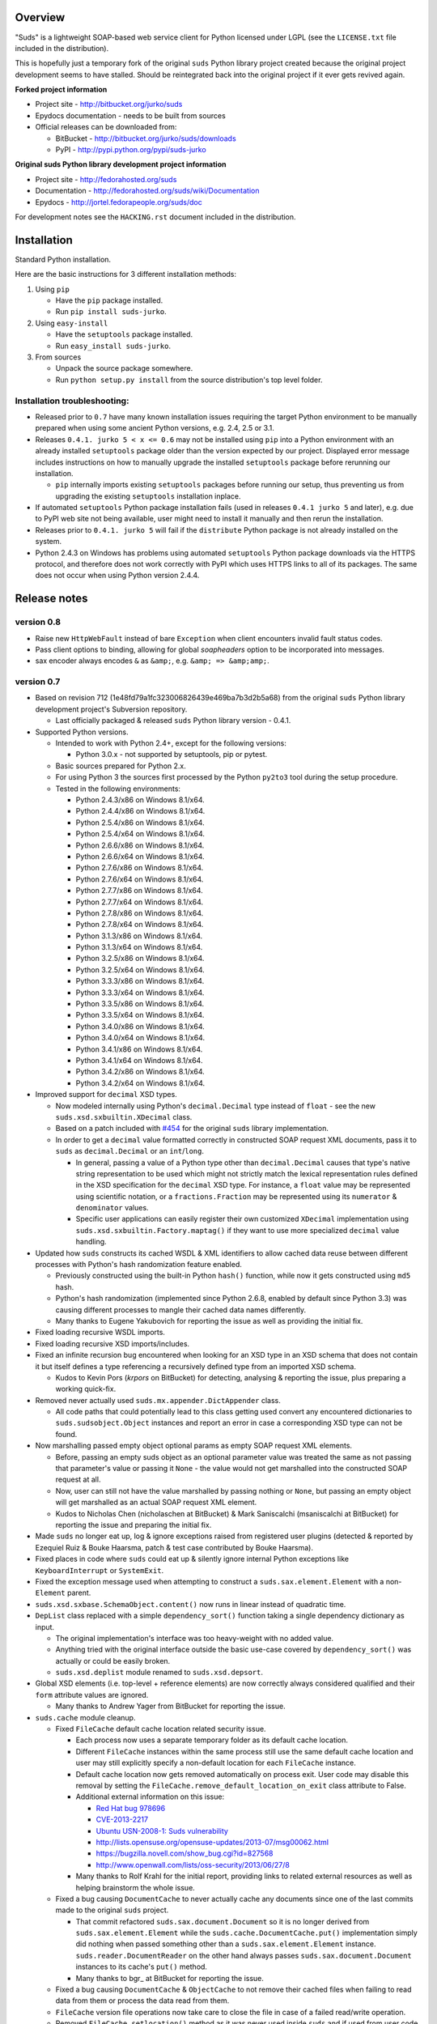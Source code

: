 Overview
=================================================

"Suds" is a lightweight SOAP-based web service client for Python licensed under
LGPL (see the ``LICENSE.txt`` file included in the distribution).

This is hopefully just a temporary fork of the original ``suds`` Python library
project created because the original project development seems to have stalled.
Should be reintegrated back into the original project if it ever gets revived
again.

**Forked project information**

* Project site - http://bitbucket.org/jurko/suds
* Epydocs documentation - needs to be built from sources
* Official releases can be downloaded from:

  * BitBucket - http://bitbucket.org/jurko/suds/downloads
  * PyPI - http://pypi.python.org/pypi/suds-jurko

**Original suds Python library development project information**

* Project site - http://fedorahosted.org/suds
* Documentation - http://fedorahosted.org/suds/wiki/Documentation
* Epydocs - http://jortel.fedorapeople.org/suds/doc

For development notes see the ``HACKING.rst`` document included in the
distribution.


Installation
=================================================

Standard Python installation.

Here are the basic instructions for 3 different installation methods:

#. Using ``pip``

   * Have the ``pip`` package installed.
   * Run ``pip install suds-jurko``.

#. Using ``easy-install``

   * Have the ``setuptools`` package installed.
   * Run ``easy_install suds-jurko``.

#. From sources

   * Unpack the source package somewhere.
   * Run ``python setup.py install`` from the source distribution's top level
     folder.

Installation troubleshooting:
-----------------------------

* Released prior to ``0.7`` have many known installation issues requiring the
  target Python environment to be manually prepared when using some ancient
  Python versions, e.g. 2.4, 2.5 or 3.1.
* Releases ``0.4.1. jurko 5 < x <= 0.6`` may not be installed using ``pip`` into
  a Python environment with an already installed ``setuptools`` package older
  than the version expected by our project. Displayed error message includes
  instructions on how to manually upgrade the installed ``setuptools`` package
  before rerunning our installation.

  * ``pip`` internally imports existing ``setuptools`` packages before running
    our setup, thus preventing us from upgrading the existing ``setuptools``
    installation inplace.

* If automated ``setuptools`` Python package installation fails (used in
  releases ``0.4.1 jurko 5`` and later), e.g. due to PyPI web site not being
  available, user might need to install it manually and then rerun the
  installation.
* Releases prior to ``0.4.1. jurko 5`` will fail if the ``distribute`` Python
  package is not already installed on the system.
* Python 2.4.3 on Windows has problems using automated ``setuptools`` Python
  package downloads via the HTTPS protocol, and therefore does not work
  correctly with PyPI which uses HTTPS links to all of its packages. The same
  does not occur when using Python version 2.4.4.


Release notes
=================================================

version 0.8
------------

* Raise new ``HttpWebFault`` instead of bare ``Exception`` when client encounters invalid fault status codes.

* Pass client options to binding, allowing for global `soapheaders` option to be incorporated into messages.

* sax encoder always encodes ``&`` as ``&amp;``, e.g. ``&amp; => &amp;amp;``.

version 0.7
------------

* Based on revision 712 (1e48fd79a1fc323006826439e469ba7b3d2b5a68) from the
  original ``suds`` Python library development project's Subversion repository.

  * Last officially packaged & released ``suds`` Python library version - 0.4.1.

* Supported Python versions.

  * Intended to work with Python 2.4+, except for the following versions:

    * Python 3.0.x - not supported by setuptools, pip or pytest.

  * Basic sources prepared for Python 2.x.
  * For using Python 3 the sources first processed by the Python ``py2to3`` tool
    during the setup procedure.
  * Tested in the following environments:

    * Python 2.4.3/x86 on Windows 8.1/x64.
    * Python 2.4.4/x86 on Windows 8.1/x64.
    * Python 2.5.4/x86 on Windows 8.1/x64.
    * Python 2.5.4/x64 on Windows 8.1/x64.
    * Python 2.6.6/x86 on Windows 8.1/x64.
    * Python 2.6.6/x64 on Windows 8.1/x64.
    * Python 2.7.6/x86 on Windows 8.1/x64.
    * Python 2.7.6/x64 on Windows 8.1/x64.
    * Python 2.7.7/x86 on Windows 8.1/x64.
    * Python 2.7.7/x64 on Windows 8.1/x64.
    * Python 2.7.8/x86 on Windows 8.1/x64.
    * Python 2.7.8/x64 on Windows 8.1/x64.
    * Python 3.1.3/x86 on Windows 8.1/x64.
    * Python 3.1.3/x64 on Windows 8.1/x64.
    * Python 3.2.5/x86 on Windows 8.1/x64.
    * Python 3.2.5/x64 on Windows 8.1/x64.
    * Python 3.3.3/x86 on Windows 8.1/x64.
    * Python 3.3.3/x64 on Windows 8.1/x64.
    * Python 3.3.5/x86 on Windows 8.1/x64.
    * Python 3.3.5/x64 on Windows 8.1/x64.
    * Python 3.4.0/x86 on Windows 8.1/x64.
    * Python 3.4.0/x64 on Windows 8.1/x64.
    * Python 3.4.1/x86 on Windows 8.1/x64.
    * Python 3.4.1/x64 on Windows 8.1/x64.
    * Python 3.4.2/x86 on Windows 8.1/x64.
    * Python 3.4.2/x64 on Windows 8.1/x64.

* Improved support for ``decimal`` XSD types.

  * Now modeled internally using Python's ``decimal.Decimal`` type instead of
    ``float`` - see the new ``suds.xsd.sxbuiltin.XDecimal`` class.
  * Based on a patch included with `#454
    <http://fedorahosted.org/suds/ticket/454>`_ for the original ``suds``
    library implementation.
  * In order to get a ``decimal`` value formatted correctly in constructed SOAP
    request XML documents, pass it to ``suds`` as ``decimal.Decimal`` or an
    ``int``/``long``.

    * In general, passing a value of a Python type other than
      ``decimal.Decimal`` causes that type's native string representation to be
      used which might not strictly match the lexical representation rules
      defined in the XSD specification for the ``decimal`` XSD type. For
      instance, a ``float`` value may be represented using scientific notation,
      or a ``fractions.Fraction`` may be represented using its ``numerator`` &
      ``denominator`` values.
    * Specific user applications can easily register their own customized
      ``XDecimal`` implementation using ``suds.xsd.sxbuiltin.Factory.maptag()``
      if they want to use more specialized ``decimal`` value handling.

* Updated how ``suds`` constructs its cached WSDL & XML identifiers to allow
  cached data reuse between different processes with Python's hash randomization
  feature enabled.

  * Previously constructed using the built-in Python ``hash()`` function, while
    now it gets constructed using ``md5`` hash.
  * Python's hash randomization (implemented since Python 2.6.8, enabled by
    default since Python 3.3) was causing different processes to mangle their
    cached data names differently.
  * Many thanks to Eugene Yakubovich for reporting the issue as well as
    providing the initial fix.

* Fixed loading recursive WSDL imports.
* Fixed loading recursive XSD imports/includes.
* Fixed an infinite recursion bug encountered when looking for an XSD type in an
  XSD schema that does not contain it but itself defines a type referencing a
  recursively defined type from an imported XSD schema.

  * Kudos to Kevin Pors (`krpors` on BitBucket) for detecting, analysing &
    reporting the issue, plus preparing a working quick-fix.

* Removed never actually used ``suds.mx.appender.DictAppender`` class.

  * All code paths that could potentially lead to this class getting used
    convert any encountered dictionaries to ``suds.sudsobject.Object`` instances
    and report an error in case a corresponding XSD type can not be found.

* Now marshalling passed empty object optional params as empty SOAP request XML
  elements.

  * Before, passing an empty suds object as an optional parameter value was
    treated the same as not passing that parameter's value or passing it
    ``None`` - the value would not get marshalled into the constructed SOAP
    request at all.
  * Now, user can still not have the value marshalled by passing nothing or
    ``None``, but passing an empty object will get marshalled as an actual SOAP
    request XML element.
  * Kudos to Nicholas Chen (nicholaschen at BitBucket) & Mark Saniscalchi
    (msaniscalchi at BitBucket) for reporting the issue and preparing the
    initial fix.

* Made ``suds`` no longer eat up, log & ignore exceptions raised from registered
  user plugins (detected & reported by Ezequiel Ruiz & Bouke Haarsma, patch &
  test case contributed by Bouke Haarsma).
* Fixed places in code where ``suds`` could eat up & silently ignore internal
  Python exceptions like ``KeyboardInterrupt`` or ``SystemExit``.
* Fixed the exception message used when attempting to construct a
  ``suds.sax.element.Element`` with a non-``Element`` parent.
* ``suds.xsd.sxbase.SchemaObject.content()`` now runs in linear instead of
  quadratic time.
* ``DepList`` class replaced with a simple ``dependency_sort()`` function taking
  a single dependency dictionary as input.

  * The original implementation's interface was too heavy-weight with no added
    value.
  * Anything tried with the original interface outside the basic use-case
    covered by ``dependency_sort()`` was actually or could be easily broken.
  * ``suds.xsd.deplist`` module renamed to ``suds.xsd.depsort``.

* Global XSD elements (i.e. top-level + reference elements) are now correctly
  always considered qualified and their ``form`` attribute values are ignored.

  * Many thanks to Andrew Yager from BitBucket for reporting the issue.

* ``suds.cache`` module cleanup.

  * Fixed ``FileCache`` default cache location related security issue.

    * Each process now uses a separate temporary folder as its default cache
      location.
    * Different ``FileCache`` instances within the same process still use the
      same default cache location and user may still explicitly specify a
      non-default location for each ``FileCache`` instance.
    * Default cache location now gets removed automatically on process exit.
      User code may disable this removal by setting the
      ``FileCache.remove_default_location_on_exit`` class attribute to False.
    * Additional external information on this issue:

      * `Red Hat bug 978696
        <https://bugzilla.redhat.com/show_bug.cgi?id=978696>`_
      * `CVE-2013-2217
        <http://cve.mitre.org/cgi-bin/cvename.cgi?name=CVE-2013-2217>`_
      * `Ubuntu USN-2008-1: Suds vulnerability
        <http://www.ubuntu.com/usn/USN-2008-1>`_
      * http://lists.opensuse.org/opensuse-updates/2013-07/msg00062.html
      * https://bugzilla.novell.com/show_bug.cgi?id=827568
      * http://www.openwall.com/lists/oss-security/2013/06/27/8

    * Many thanks to Rolf Krahl for the initial report, providing links to
      related external resources as well as helping brainstorm the whole issue.

  * Fixed a bug causing ``DocumentCache`` to never actually cache any documents
    since one of the last commits made to the original ``suds`` project.

    * That commit refactored ``suds.sax.document.Document`` so it is no longer
      derived from ``suds.sax.element.Element`` while the
      ``suds.cache.DocumentCache.put()`` implementation simply did nothing when
      passed something other than a ``suds.sax.element.Element`` instance.
      ``suds.reader.DocumentReader`` on the other hand always passes
      ``suds.sax.document.Document`` instances to its cache's ``put()`` method.
    * Many thanks to bgr\_ at BitBucket for reporting the issue.

  * Fixed a bug causing ``DocumentCache`` & ``ObjectCache`` to not remove their
    cached files when failing to read data from them or process the data read
    from them.
  * ``FileCache`` version file operations now take care to close the file in
    case of a failed read/write operation.
  * Removed ``FileCache.setlocation()`` method as it was never used inside
    ``suds`` and if used from user code would have caused the cache to use a
    specific folder but without making sure that the data already stored in it
    has been prepared for the correct ``suds`` version, as done when passing a
    location parameter to the ``FileCache`` constructor.
  * Private and protected ``FileCache`` interface methods renamed to use leading
    underscores.

    * ``FileCache.getf()`` --> ``FileCache._getf()``.
    * ``FileCache.__fn()`` --> ``FileCache.__filename()``.
    * ``FileCache.checkversion()`` --> ``FileCache.__check_version()``.
    * ``FileCache.mktmp()`` --> ``FileCache.__mktmp()``.
    * ``FileCache.open()`` --> ``FileCache.__open()``.
    * ``FileCache.setduration()`` --> ``FileCache.__set_duration()``.
    * ``FileCache.validate()`` --> ``FileCache.__remove_if_expired()``.

  * Updated ``FileCache`` duration implementation.

    * ``FileCache`` construction now takes standard ``datetime.timedelta``
      duration related keyword arguments instead of just ``weeks``, ``days``,
      ``hours``, ``minutes`` & ``seconds``. More to the point, it now also
      supports ``milliseconds`` & ``microseconds`` keyword arguments.
    * Corrected ``FileCache`` docstring stating that it accepted a ``months``
      keyword argument. Using that argument would actually have caused a failure
      when passing it to a ``datetime.timedelta`` initializer internally.
    * You may now specify multiple duration keyword arguments in ``FileCache``
      construction and they will all get summed up when constructing the
      internal ``datetime.timedelta`` duration representation. Before, you could
      specify such multiple arguments, but that would only make the
      ``FileCache`` silently use duration ``0``, i.e. its cache entries would
      never expire.

* Fixed ``suds.sax.document.Document`` str conversion broken around the end of
  2011 by some accidental interaction between our Python 3 compatibility fixes
  and one of the final official ``suds`` project commits making
  ``suds.sax.document.Document`` no longer be derived from
  ``suds.sax.element.Element``.

  * Many thanks to Ezequiel Ruiz (emruiz81 at BitBucket) for detecting &
    reporting the issue, as well as providing the initial patch.

* Cleaned up ``suds.transport`` ASCII/unicode URL/data handling.

  * ``suds.transport.Request`` now allows specifying its URL input as either a
    byte or a unicode string with any Python version. Internally that URL
    information is always converted to the used Python interpreter's native
    ``str`` data type (byte string for Python versions prior to 3.0, or unicode
    string for later ones).
  * Given URLs must not contain any non-ASCII characters, and any attempt to
    create a ``suds.transport.Request`` with such an invalid URL is reported as
    a ``UnicodeError`` (either ``UnicodeDecodeError`` or ``UnicodeEncodeError``
    depending on the exact Python version and the given URL data type used).
  * ``suds.transport.Reply`` & ``suds.transport.Request`` string representation
    cleaned up and no longer raises an error when their message data contains
    non-ASCII characters.

* ``suds.client`` module cleanup.

  * Removed unused ``suds.client.Client.messages`` attribute.
  * Renamed private ``SoapClient`` & ``SimClient`` classes:

    * ``SoapClient`` --> ``_SoapClient``.
    * ``SimClient`` --> ``_SimClient``.

  * Several private methods renamed:

    * ``_SoapClient.location()`` --> ``_SoapClient.__location()``.
    * ``_SoapClient.get_fault()`` --> ``_SoapClient.__get_fault()``.
    * ``_SoapClient.headers()`` --> ``_SoapClient.__headers()``.

  * ``RequestContext`` no longer has ``client`` & ``original_envelope``
    attributes.

    * ``client`` attribute seems unnecessary.
    * ``original_envelope`` was an incorrectly documented bug trap - it
      represented the XML request envelope as a ``SAX`` XML document from after
      being processed by registered ``marshalled`` plugins, but before being
      processed by registered ``sending`` plugins. Users should use the
      ``envelope`` attribute instead which can easily be converted into a
      ``SAX`` XML document if needed by parsing it using
      ``suds.sax.parser.Parser.parse()``. That envelope has been consistently
      processed by all relevant registered plugins and matches the data to be
      sent over the registered transport exactly.

  * Cleaned up ``_SoapClient`` debug log messages a bit.

* ``suds.reader`` module cleanup.

  * Several private methods renamed:

    * ``DocumentReader.cache()`` --> ``DocumentReader.__cache()``
    * ``DocumentReader.download()`` --> ``DocumentReader.__fetch()``
    * ``DefinitionsReader.cache()`` --> ``DefinitionsReader.__cache()``

* Updated the ``BuildError`` exception message.

  * Reformatted.
  * Converted to a unicode string.

* Marked ``suds.mx.core.Core.node()`` as abstract since this base class variant
  is never actually used (both ``Encoded`` & ``Literal`` derived classes use a
  different implmentation).
* ``suds.binding.Binding`` converted to a new-style class.
* ``suds.tostr()`` utility function may no longer silently eat internal Python
  exceptions like ``KeyboardInterrupt`` or ``SystemExit``.
* Removed the unused ``SoapHeadersNotPermitted`` exception class.
* Extra input arguments now reported when invoking web service operations taking
  no input parameters.
* Using injected requests/replies/error-information with a web service operation
  taking at least one input parameter no longer causes ``suds`` to report an
  invalid extra argument error.

* Internal project development improvements.

  * The project will from now on be distributed as a wheel as well as a source
    distribution.
  * Added a script for automatically setting up required development Python
    environments for this project, hopefully supporting the full range of
    supported Python versions out of the box.
  * Improved internal project ``HACKING.rst`` documentation.

* ``setup.py`` improvements.

  * Python 3.0.x releases explicitly marked as not supported.
  * Attempting to run ``setup.py`` in an unsupported Python environment now
    reports a clean error message.
  * Now uses ``setuptools`` 1.4.2 with Python 2.4 & 2.5, and ``setuptools``
    5.1 with all more recent Python releases.
  * Project may now be installed without even in environments when you can not
    install ``setuptools``.

    * In such cases ``setup.py`` will attempt to use any preinstalled
      ``setuptools`` version, and if none is available, it will disable some of
      its features and fall back to using a plain ``distutils`` based setup. See
      the ``setup.py`` script comments for a more detailed listing of all
      ``setup.py`` features affected by this.

  * Several installation issues fixes when installing into Python 3.x
    environments prior to Python 3.2.3.
  * When installing the project into a Python 3.x environment prior to Python
    3.2, ``setuptools`` is not installed automatically since one of its test
    modules contains UTF-8 BOM characters, which would cause such automated
    installation to fail.

    * If needed, ``setuptools`` can still be installed into such environments by
      manually running its ``ez_setup.py`` installation script. Such an
      installation will encounter the same errors but will ignore them,
      effectively just leaving the installed ``setuptools`` package with one
      defective test module, but fully operational at run-time.

  * When installing the project into a Window Python 2.5 environment, you no
    longer need to manually install a compatible ``colorama`` package versions
    in order to be able to run the project tests.
  * Package meta-data may now contain non-ASCII characters on platforms where
    that is allowed, namely with all Python versions except Python 3.x prior to
    3.2.2.
  * ``setup.py test`` command improvements.

    * Now works in Python 2.4.x environments.
    * Now reports cleanly if it can not be used for some reason, both when run
      and in the command's ``--help-commands`` listing.
    * Better commented the related implementation.

* Test suite improvements.

  * Test suite no longer installed together with the project, thus no longer
    causing confusion by existing in the target Python environment as a global
    ``tests`` package.

    * The tests may now be run from the source archive, and will always run on
      the ``suds`` version found installed in the used Python environment.

  * Refactored the quick & dirty batch script used to run all the project tests
    in multiple Python environments to remove much code duplication.
  * Automated project testing in several additional Python environment versions.
  * Added more detailed XSD modeling tests.
  * Added tests demonstrating how additional or replacement built-in XSD types
    can be registered with ``suds``.
  * All project tests now using Python 2 & 3 compatible source code and so no
    longer need to be built separately for Python 3.
  * Added new and updated existing ``suds.cache`` module related tests.
  * Documented that all ``pytest`` test parametrizations should be prepared so
    they get ordered the same on all test runs. See ``Project implementation
    note #1`` in ``HACKING.rst`` for more detailed information.

    * Many thanks to Bruno Oliveira (nicoddemus at BitBucket) for researching
      related ``pytest`` ``xdist`` usage problems, discovering & explaining the
      underlying issue as well as providing an initial project patch for it.

version 0.6 (2014-01-24)
-------------------------

* Based on revision 712 (1e48fd79a1fc323006826439e469ba7b3d2b5a68) from the
  original ``suds`` Python library development project's Subversion repository.

  * Last officially packaged & released ``suds`` Python library version - 0.4.1.

* Supported Python versions.

  * Intended to work with Python 2.4+.
  * Basic sources prepared for Python 2.x.
  * For using Python 3 the sources first processed by the Python ``py2to3`` tool
    during the setup procedure.
  * Tested in the following environments:

    * Python 2.4.3/x86, on Windows 7/SP1/x64.
    * Python 2.4.4/x86, on Windows 7/SP1/x64.
    * Python 2.7.6/x64, on Windows 7/SP1/x64.
    * Python 3.2.5/x64, on Windows 7/SP1/x64.
    * Python 3.3.3/x86, on Windows 7/SP1/x64.
    * Python 3.3.3/x64, on Windows 7/SP1/x64.

* Fixed sending HTTP request containing non-ASCII unicode data using Python 2.7.

  * Many thanks to mduggan1 and Alexey Sveshnikov for reporting the issue and
    suggesting patches.

* Fixed unicode data logging issue (contributed by Bouke Haarsma).
* ``suds.transport.Request`` object string representation cleaned up a bit -
  added a missing space before the URL to make it consistent with how all the
  other Request & Reply data is represented in such strings.
* Fixed issue with ``suds`` client failing to be create its default cache object
  (e.g. because a folder it needs is write protected) and thus preventing the
  client from being created without any chance for the user to specify an
  alternative cache.

  * The default client cache is now instantiated only if user does not
    explicitly specify some other alternate cache (or even None to disable the
    whole data caching system).
  * Many thanks to Arthur Clune for reporting the issue.

* Added explicit tests for URL parameters being passed as unicode or single-byte
  strings under Python 2 but only unicode strings under Python 3, and improved
  how such invalid parameter values are reported.

  * This behaviour matches urllib implementation differences between Python 3
    and earlier Python interpreter versions.
  * Many thanks to Mesut Tasci for reporting a related issue and preparing the
    initial patch for it.

* Extra arguments used when making a web service operation call are now reported
  similar to how this is done for regular Python functions.

  * The extra argument error reporting may be disabled using the new
    ``extraArgumentErrors`` ``suds`` option.
  * Basic idea and the initial implementation for this feature contributed by
    Bouke Haarsma.

* Corrected a typo in the ``BuildError`` exception message.
* Removed partial support for pre-2.4 Python versions since such old Python
  versions are no longer officially supported nor are they tested anywhere.
* Updated documented project links to use HTTP instead of HTTPS protocol.
* Setup improvements.

  * Fixed setup to work with soft links in the current working folder path
    (contributed by ryanpetrello).
  * Project now installed as a zipped egg folder.
  * No longer attempts to work around Python 2.4.3 issues with urllib HTTPS
    downloads since now PyPI updated all of its links to HTTPS and the patch
    would need to become much more complex to deal with this, while making the
    setup much more difficult to understand and maintain.

    * On the other hand, this is now an extremely old Python version, so the
      change is not expected to have much impact. Anyone still using this
      version will just have to work around the issue manually, e.g. by
      downloading the necessary packages and running their setup procedures
      directly.

  * ``long_description`` field content wrapped to 72 characters, since
    ``PKG-INFO`` package distribution metadata file stores this text with an 8
    space indentation.

* Improved internal project development documentation.

  * ``HACKING.txt`` updated, converted to .rst format & renamed to
    ``HACKING.rst``.
  * Started internal project design, research & development notes documentation.
    Stored in a new ``notes/`` subfolder, included in the project's source
    distribution, but not its builds or installations.

* Internal test suite improvements.

  * Added unit tests for transport related ``Request`` & ``Reply`` classes.
  * Improved ``HTTPTransport`` related unit tests.
  * Split up some web service operation invocation request construction tests
    into:

    * parameter definition tests
    * argument parsing tests
    * binding specific request construction tests

  * Many new tests added & existing ones extended.
  * Several redundant tests removed.
  * Added a basic development script for running the project's full test suite
    using multiple Python interpreter versions under Windows.
  * Better test support when running with disabled assertion optimizations
    enabled.
  * Cleaned up support for running test scripts directly as Python scripts.

    * May now be passed pytest command-line options.
    * Now return an exit code indicating the test result (0=success,
      !0=failure).

* Known defects.

  * Extra argument errors not reported for web service operations taking no
    input parameters.
  * Invalid extra argument error reported when using an injected request/reply/
    error-information with a web service operation taking at least one input
    parameter.
  * Security issue CVE-2013-2217 - using fixed default cache location.
  * Incorrect referencing XSD element's ``form`` attribute value handling -
    global XSD elements (i.e. top-level + reference elements) sometimes
    considered unqualified.
  * Loading recursive WSDL imports is broken.
  * Loading recursive XSD imports/includes is broken.
  * Infinite recursion bug encountered when looking for an XSD type in an XSD
    schema that does not contain it but itself defines a type referencing a
    recursively defined type from an imported XSD schema.

version 0.5 (2013-11-25)
------------------------

* Based on revision 712 (1e48fd79a1fc323006826439e469ba7b3d2b5a68) from the
  original ``suds`` Python library development project's Subversion repository.

  * Last officially packaged & released ``suds`` Python library version - 0.4.1.

* Supported Python versions.

  * Intended to work with Python 2.4+.
  * Basic sources prepared for Python 2.x.
  * For using Python 3 the sources first processed by the Python ``py2to3`` tool
    during the setup procedure.
  * Tested in the following environments:

    * Python 2.4.3/x86, on Windows 7/SP1/x64.
    * Python 2.4.4/x86, on Windows 7/SP1/x64.
    * Python 2.7.6/x64, on Windows 7/SP1/x64.
    * Python 3.2.5/x64, on Windows 7/SP1/x64.
    * Python 3.3.3/x86, on Windows 7/SP1/x64.
    * Python 3.3.3/x64, on Windows 7/SP1/x64.

* Updated the project's versioning scheme and detached it from the original
  ``suds`` project. The original project's stall seems to be long-term (likely
  permanent) and making our version information match the original one was
  getting to be too much of a hassle.

  * For example, with our original versioning scheme, latest pip versions
    recognize our package releases as 'development builds' and refuse to install
    them by default (supply the ``--pre`` command-line option to force the
    install anyway).

* Improved the ``suds`` date/time handling (contributed by MDuggan1, based on a
  patch attached to issue `#353 <http://fedorahosted.org/suds/ticket/353>`_ on
  the original ``suds`` project issue tracker).

  * Replaces the timezone handling related fix made in the previous release.
  * More detailed testing.
  * Corrected subsecond to microsecond conversion, including rounding.
  * ``DateTime`` class no longer derived from ``Date`` & ``Time`` classes.
  * Recognizes more date/time strings valid 'by intuition'.
  * Rejects more invalid date/time strings.

    * Time zone specifiers containing hours and minutes but without a colon are
      rejected to avoid confusion, e.g. whether ``+121`` should be interpreted
      as ``+12:01`` or ``+01:21``.
    * Time zone specifiers limited to under 24 hours. Without this Python's
      timezone UTC offset calculation would raise an exception on some
      operations, e.g. timezone aware ``datetime.datetime``/``time``
      comparisons.

* Removed several project files related to the original developer's development
  environment.
* Removed several internal Mercurial version control system related files from
  the project's source distribution package.
* Better documented the project's development & testing environment.

* Known defects.

  * Security issue CVE-2013-2217 - using fixed default cache location.
  * Incorrect referencing XSD element's ``form`` attribute value handling -
    global XSD elements (i.e. top-level + reference elements) sometimes
    considered unqualified.
  * Loading recursive WSDL imports is broken.
  * Loading recursive XSD imports/includes is broken.
  * Infinite recursion bug encountered when looking for an XSD type in an XSD
    schema that does not contain it but itself defines a type referencing a
    recursively defined type from an imported XSD schema.

version 0.4.1 jurko 5 (2013-11-11)
----------------------------------

* Based on revision 712 (1e48fd79a1fc323006826439e469ba7b3d2b5a68) from the
  original ``suds`` Python library development project's Subversion repository.

  * Last officially packaged & released ``suds`` Python library version - 0.4.1.

* Supported Python versions.

  * Intended to work with Python 2.4+.
  * Basic sources prepared for Python 2.x.
  * For using Python 3 the sources first processed by the Python ``py2to3`` tool
    during the setup procedure.
  * Tested in the following environments:

    * Python 2.4.3/x86, on Windows 7/SP1/x64.
    * Python 2.4.4/x86, on Windows 7/SP1/x64.
    * Python 2.7.3/x64, on Windows 7/SP1/x64.
    * Python 3.2.3/x64, on Windows 7/SP1/x64.
    * Python 3.3.2/x86, on Windows 7/SP1/x64.
    * Python 3.3.2/x64, on Windows 7/SP1/x64.

* Improved Python 3 support.

  * Cache files now used again.

    * Problems caused by cache files being stored in text mode, but attempting
      to write a bytes object in them. Too eager error handling was then causing
      all such cached file usage to fail silently.

  * ``WebFault`` containing non-ASCII data now gets constructed correctly.
  * Fixed issue with encoding of authentication in ``transport/http.py``
    (contributed by Phillip Alday).
  * Unicode/byte string handling fixes.

* Fixed encoding long user credentials for basic HTTP authentication in
  ``transport/http.py`` (contributed by Jan-Wijbrand Kolman).
* Fixed an ``IndexError`` occurring when calling a web service operation with
  only a single input parameter.
* Fixed a log formatting error, originated in the original ``suds`` (contributed
  by Guy Rozendorn).
* Fixed local timezone detection code (contributed by Tim Savage).
* Setup updated.

  * Fixed a problem with running the project setup on non-Windows platforms.

    * ``version.py`` file loading no longer sensitive to the line-ending type
      used in that file.
    * Stopped using the ``distribute`` setup package since it has been merged
      back into the original ``setuptools`` project. Now using ``setuptools``
      version 0.7.2 or later.
    * Automatically downloads & installs an appropriate ``setuptools`` package
      version if needed.

  * ``distutils`` ``obsoletes`` setup parameter usage removed when run using
    this Python versions earlier than 2.5 as that is the first version
    implementing support for this parameter.

* Removed different programming techniques & calls breaking compatibility with
  Python 2.4.

  * String ``format()`` method.
  * Ternary if operator.

* Project ``README`` file converted to .rst format (contributed by Phillip
  Alday).
* Corrected internal input/output binding usage. Output binding was being used
  in several places where the input one was expected.
* HTTP status code 200 XML replies containing a ``Fault`` element now
  consistently as a SOAP fault (plus a warning about the non-standard HTTP
  status code) both when reporting such faults using exceptions or by returning
  a (status, reason) tuple.

  * Before this was done only when reporting them using exceptions.

* Reply XML processing now checks the namespace used for ``Envelope`` & ``Body``
  elements.
* SOAP fault processing now checks the namespaces used for all relevant tags.
* Plugins now get a chance to process ``received()`` & ``parsed()`` calls for
  both success & error replies.
* SOAP fault reports with invalid Fault structure no longer cause ``suds`` code
  to break with an 'invalid attribute' exception.
* SOAP fault reports with no ``<detail>`` tag (optional) no longer cause
  ``suds`` code to break with an 'invalid attribute' exception when run with the
  ``suds`` ``faults`` option set to ``False``.
* Added correct handling for HTTP errors containing no input file information.
  Previously such cases caused ``suds`` to break with an 'invalid attribute'
  exception.
* ``SimClient`` injection keywords reorganized:

  * ``msg`` - request message.
  * ``reply`` - reply message ('msg' must not be set).
  * ``status`` - HTTP status code accompanying the 'reply' message.
  * ``description`` - description string accompanying the 'reply' message.

* Added ``unwrap`` option, allowing the user to disable ``suds`` library's
  automated simple document interface unwrapping (contributed by Juraj Ivančić).
* SOAP request parameter XML elements no longer constructed in incorrect
  namespaces in case they have been defined by XSD schema elements referencing
  XSD schema elements with a different target namespace.
* ``DocumentStore`` instance updated.

  * Separate ``DocumentStore`` instances now hold separate data with every
    instance holding all the hardcoded ``suds`` library XML document data.
  * ``DocumentStore`` now supports a dict-like ``update()`` method for adding
    new documents to it.
  * ``Client`` instances may now be given a specific ``DocumentStore`` instance
    using the 'documentStore' option. Not specifying the option uses a shared
    singleton instance. Specifying the option as ``None`` avoids using any
    document store whatsoever.
  * ``suds`` tests no longer have to modify the global shared ``DocumentStore``
    data in order to avoid loading its known data from external files and so may
    no longer affect each other by leaving behind data in that global shared
    ``DocumentStore``.
  * Documents may now be fetched from a ``DocumentStore`` using a transport
    protocol other than ``suds``. When using the ``suds`` protocol an exception
    is raised if the document could not be found in the store while in all other
    cases ``None`` is returned instead.
  * Documents in a ``DocumentStore`` are now accessed as bytes instead file-like
    stream objects.
  * Made more ``DocumentStore`` functions private.

* Corrected error message displayed in case of a transport error.
* Many unit tests updated and added.
* Unit tests may now be run using the setuptools ``setup.py test`` command.

  * Note that this method does not allow passing additional pytest testing
    framework command-line arguments. To specify any such parameters invoke the
    pytest framework directly, e.g. using ``python -m pytest`` in the project's
    root folder.

* Internal code cleanup.

  * Removed undocumented, unused and untested ``binding.replyfilter``
    functionality.
  * Binding classes no longer have anything to do with method independent Fault
    element processing.
  * Removed SoapClient ``last_sent()`` and ``last_received()`` functions.
  * Fixed file closing in ``reader.py`` & ``cache.py`` modules - used files now
    closed explicitly in case of failed file operations instead of relying on
    the Python GC to close them 'some time later on'.
  * Fixed silently ignoring internal exceptions like ``KeyboardInterrupt`` in
    the ``cache.py`` module.
  * Removed unused ``Cache`` module ``getf()`` & ``putf()`` functions.
    ``getf()`` left only in ``FileCache`` and its derived classes.

* Known defects.

  * Security issue CVE-2013-2217 - using fixed default cache location.
  * Incorrect referencing XSD element's ``form`` attribute value handling -
    global XSD elements (i.e. top-level + reference elements) sometimes
    considered unqualified.
  * Loading recursive WSDL imports is broken.
  * Loading recursive XSD imports/includes is broken.
  * Infinite recursion bug encountered when looking for an XSD type in an XSD
    schema that does not contain it but itself defines a type referencing a
    recursively defined type from an imported XSD schema.

version 0.4.1 jurko 4 (2012-04-17)
----------------------------------

* Based on revision 712 (1e48fd79a1fc323006826439e469ba7b3d2b5a68) from the
  original ``suds`` Python library development project's Subversion repository.

  * Last officially packaged & released ``suds`` Python library version - 0.4.1.

* Supported Python versions.

  * Intended to work with Python 2.4+.
  * Basic sources prepared for Python 2.x.
  * For using Python 3 the sources first processed by the Python ``py2to3`` tool
    during the setup procedure.
  * Installation procedure requires the ``distribute`` Python package to be
    installed on the system.
  * Tested in the following environments:

    * Python 2.7.1/x64 on Windows XP/SP3/x64.
    * Python 3.2.2/x64 on Windows XP/SP3/x64.

* Cleaned up how the distribution package maintainer name string is specified so
  it does not contain characters causing the setup procedure to fail when run
  using Python 3+ on systems using CP1250 or UTF-8 as their default code-page.
* Internal cleanup - renamed bounded to single_occurrence and unbounded to
  multi_occurrence.
* Original term unbounded meant that its object has more than one occurrence
  while its name inferred that 'it has no upper limit on its number of
  occurrences'.

* Known defects.

  * SOAP request parameter XML elements constructed in incorrect namespaces in
    case they have been defined by XSD schema elements referencing XSD schema
    elements with a different target namespace.
  * Security issue CVE-2013-2217 - using fixed default cache location.
  * Incorrect referencing XSD element's ``form`` attribute value handling -
    global XSD elements (i.e. top-level + reference elements) sometimes
    considered unqualified.
  * Loading recursive WSDL imports is broken.
  * Loading recursive XSD imports/includes is broken.
  * Infinite recursion bug encountered when looking for an XSD type in an XSD
    schema that does not contain it but itself defines a type referencing a
    recursively defined type from an imported XSD schema.

version 0.4.1 jurko 3 (2011-12-26)
----------------------------------

* Based on revision 711 (1be817c8a7672b001eb9e5cce8842ebd0bf424ee) from the
  original ``suds`` Python library development project's Subversion repository.

  * Last officially packaged & released ``suds`` Python library version - 0.4.1.

* Supported Python versions.

  * Intended to work with Python 2.4+.
  * Basic sources prepared for Python 2.x.
  * For using Python 3 the sources first processed by the Python ``py2to3`` tool
    during the setup procedure.
  * Installation procedure requires the ``distribute`` Python package to be
    installed on the system.
  * Tested in the following environments:

    * Python 2.7.1/x86 on Windows XP/SP3/x86.
    * Python 3.2.2/x86 on Windows XP/SP3/x86.

* Operation parameter specification string no longer includes a trailing comma.
* ``suds.xsd.xsbasic.Enumeration`` objects now list their value in their string
  representation.
* ``suds.sudsobject.Metadata`` ``__unicode__()``/``__str__()``/``__repr__()``
  functions no longer raise an ``AttributeError`` when the object is not empty.
* Fixed a bug with ``suds.xsd.sxbasic.TypedContent.resolve()`` returning an
  incorrect type when called twice on the same node referencing a builtin type
  with the parameter ``nobuiltin=True``.
* Added more test cases.

* Known defects.

  * SOAP request parameter XML elements constructed in incorrect namespaces in
    case they have been defined by XSD schema elements referencing XSD schema
    elements with a different target namespace.
  * Security issue CVE-2013-2217 - using fixed default cache location.
  * Incorrect referencing XSD element's ``form`` attribute value handling -
    global XSD elements (i.e. top-level + reference elements) sometimes
    considered unqualified.
  * Loading recursive WSDL imports is broken.
  * Loading recursive XSD imports/includes is broken.
  * Infinite recursion bug encountered when looking for an XSD type in an XSD
    schema that does not contain it but itself defines a type referencing a
    recursively defined type from an imported XSD schema.

version 0.4.1 jurko 2 (2011-12-24)
----------------------------------

* Based on revision 711 (1be817c8a7672b001eb9e5cce8842ebd0bf424ee) from the
  original ``suds`` Python library development project's Subversion repository.

  * Last officially packaged & released ``suds`` Python library version - 0.4.1.

* Supported Python versions.

  * Intended to work with Python 2.4+.
  * Basic sources prepared for Python 2.x.
  * For using Python 3 the sources first processed by the Python ``py2to3`` tool
    during the setup procedure.
  * Installation procedure requires the ``distribute`` Python package to be
    installed on the system.
  * Tested in the following environments:

    * Python 2.7.1/x86 on Windows XP/SP3/x86.
    * Python 3.2.2/x86 on Windows XP/SP3/x86.

* Fixed a bug causing converting a ``suds.client.Client`` object to a string to
  fail & raise an ``IndexError`` exception.

  * Changed the way ``suds.client.Client to-string`` conversion outputs build
    info. This fixes a bug in the original ``0.4.1 jurko 1`` forked project
    release causing printing out a ``suds.client.Client`` object to raise an
    exception due to the code in question making some undocumented assumptions
    on how the build information string should be formatted.

* Known defects.

  * SOAP request parameter XML elements constructed in incorrect namespaces in
    case they have been defined by XSD schema elements referencing XSD schema
    elements with a different target namespace.
  * Security issue CVE-2013-2217 - using fixed default cache location.
  * Incorrect referencing XSD element's ``form`` attribute value handling -
    global XSD elements (i.e. top-level + reference elements) sometimes
    considered unqualified.
  * Loading recursive WSDL imports is broken.
  * Loading recursive XSD imports/includes is broken.
  * Infinite recursion bug encountered when looking for an XSD type in an XSD
    schema that does not contain it but itself defines a type referencing a
    recursively defined type from an imported XSD schema.

version 0.4.1 jurko 1 (2011-12-24)
----------------------------------

* Based on revision 711 (1be817c8a7672b001eb9e5cce8842ebd0bf424ee) from the
  original ``suds`` Python library development project's Subversion repository.

  * Last officially packaged & released ``suds`` Python library version - 0.4.1.

* Supported Python versions.

  * Intended to work with Python 2.4+.
  * Basic sources prepared for Python 2.x.
  * For using Python 3 the sources first processed by the Python ``py2to3`` tool
    during the setup procedure.
  * Installation procedure requires the ``distribute`` Python package to be
    installed on the system.
  * Tested in the following environments:

    * Python 2.7.1/x86 on Windows XP/SP3/x86.
    * Python 3.2.2/x86 on Windows XP/SP3/x86.

* Added Python 3 support:

  * Based on patches integrated from a Mercurial patch queue maintained by
    `Bernhard Leiner <https://bitbucket.org/bernh/suds-python-3-patches>`_.

    * Last collected patch series commit:
      ``96ffba978d5c74df28846b4273252cf1f94f7c78``.

  * Original sources compatible with Python 2. Automated conversion to Python 3
    sources during setup.

    * Automated conversion implemented by depending on the ``distribute`` setup
      package.

* Made ``suds`` work with operations taking choice parameters.

  * Based on a patch by michaelgruenewald & bennetb01 attached to ticket `#342
    <http://fedorahosted.org/suds/ticket/342>`_ on the original ``suds`` project
    issue tracker. Comments listed related to that ticket seem to indicate that
    there may be additional problems with this patch but so far we have not
    encountered any.

* Fixed the ``DateTimeTest.testOverflow`` test to work correctly in all
  timezones.

  * This test would fail if run directly when run on a computer with a positive
    timezone time adjustment while it would not fail when run together with all
    the other tests in this module since some other test would leave behind a
    nonpositive timezone adjustment setting. Now the test explicitly sets its
    own timezone time adjustment to a negative value.
  * Fixes a bug referenced in the original ``suds`` project issue tracker as
    ticket `#422 <http://fedorahosted.org/suds/ticket/422>`_.

* Corrected accessing ``suds.xsd.sxbase.SchemaObject`` subitems by index.

  * Fixes a bug referenced in the original ``suds`` project issue tracker as
    ticket `#420 <http://fedorahosted.org/suds/ticket/420>`_.

* Internal code & project data cleanup.

  * Extracted version information into a separate module.
  * Added missing release notes for the original ``suds`` Python library
    project.
  * Ported unit tests to the ``pytest`` testing framework.
  * Cleaned up project tests.

    * Separated standalone tests from those requiring an external web service.
    * Added additional unit tests.
    * Added development related documentation - ``HACKING.txt``.
    * Setup procedure cleaned up a bit.

* Known defects.

  * Converting a ``suds.client.Client`` object to a string fails & raises an
    ``IndexError`` exception.
  * SOAP request parameter XML elements constructed in incorrect namespaces in
    case they have been defined by XSD schema elements referencing XSD schema
    elements with a different target namespace.
  * Security issue CVE-2013-2217 - using fixed default cache location.
  * Incorrect referencing XSD element's ``form`` attribute value handling -
    global XSD elements (i.e. top-level + reference elements) sometimes
    considered unqualified.
  * Loading recursive WSDL imports is broken.
  * Loading recursive XSD imports/includes is broken.
  * Infinite recursion bug encountered when looking for an XSD type in an XSD
    schema that does not contain it but itself defines a type referencing a
    recursively defined type from an imported XSD schema.


Original suds library release notes
=================================================

**version 0.4.1 (2010-10-15)**

* <undocumented>
* Known defects.

  * SOAP request parameter XML elements constructed in incorrect namespaces in
    case they have been defined by XSD schema elements referencing XSD schema
    elements with a different target namespace.
  * Security issue CVE-2013-2217 - using fixed default cache location.
  * Incorrect referencing XSD element's ``form`` attribute value handling -
    global XSD elements (i.e. top-level + reference elements) sometimes
    considered unqualified.
  * Loading recursive WSDL imports is broken.
  * Loading recursive XSD imports/includes is broken.
  * Infinite recursion bug encountered when looking for an XSD type in an XSD
    schema that does not contain it but itself defines a type referencing a
    recursively defined type from an imported XSD schema.

**version 0.4 (2010-09-08)**

* Fix spelling errors in spec description.
* Fix source0 URL warning.
* Updated caching to not cache intermediate WSDLs.
* Added ``DocumentCache`` which caches verified XML documents as text. User can
  choose.
* Added ``cachingpolicy`` option to allow user to specify whether to cache XML
  documents or WSDL objects.
* Provided for repeating values in reply for message parts consistent with the
  way this is handled in nested objects.
* Added ``charset=utf-8`` to stock content-type HTTP header.
* Added ``<?xml version="1.0" encoding="UTF-8"?>`` to outgoing SOAP messages.
* Detection of faults in successful (http=200) replies and raise ``WebFault``.
  Search for ``<soapenv:Fault/>``.
* Add plugins facility.
* Fixed Tickets: #251, #313, #314, #334.

**version 0.3.9 (2009-12-17)**

* Bumped python requires to 2.4.
* Replaced stream-based caching in the transport package with document-based
  caching.
* Caches pickled ``Document`` objects instead of XML text. 2x Faster!
* No more SAX parsing exceptions on damaged or incomplete cached files.
* Cached WSDL objects. Entire ``Definitions`` object including contained
  ``Schema`` object cached via pickle.
* Copy of SOAP encoding schema packaged with ``suds``.
* Refactor ``Transports`` to use ``ProxyHandler`` instead of
  ``urllib2.Request.set_proxy()``.
* Added WSSE enhancements ``<Timestamp/>`` and ``<Expires/>`` support. See:
  Timestamp token.
* Fixed Tickets: #256, #291, #294, #295, #296.

**version 0.3.8 (2009-12-09)**

* Included Windows NTLM Transport.
* Add missing ``self.messages`` in ``Client.clone()``.
* Changed default behavior for WSDL ``PartElement`` to be optional.
* Add support for services/ports defined without ``<address/>`` element in WSDL.
* Fix ``sax.attribute.Element.attrib()`` to find by name only when ns is not
  specified; renamed to ``Element.getAttribute()``.
* Update ``HttpTransport`` to pass timeout parameter to urllib2 open() methods
  when supported by urllib2.
* Add ``null`` class to pass explicit NULL values for parameters and optional
  elements.
* SOAP encoded array ``soap-enc:Array`` enhancement for rpc/encoded. Arrays
  passed as python arrays - works like document/literal now. No more using the
  factory to create the Array. Automatically includes ``arrayType`` attribute.
  E.g. ``soap-enc:arrayType="Array[2]"``.
* Reintroduced ability to pass complex (objects) using python dict instead of
  ``suds`` object via factory.
* Fixed tickets: #84, #261, #262, #263, #265, #266, #278, #280, #282.

**version 0.3.7 (2009-10-16)**

* Better SOAP header support
* Added new transport ``HttpAuthenticated`` for active (not passive) basic
  authentication.
* New options (``prefixes``, ``timeout``, ``retxml``).
* WSDL processing enhancements.
* Expanded builtin XSD type support.
* Fixed ``<xs:include/>``.
* Better XML ``date``/``datetime`` conversion.
* ``Client.clone()`` method added for lightweight copy of client object.
* XSD processing fixes/enhancements.
* Better ``<simpleType/>`` by ``<xs:restriction/>`` support.
* Performance enhancements.
* Fixed tickets: #65, #232, #233, #235, #241, #242, #244, #247, #254, #254,
  #256, #257, #258.

**version 0.3.6 (2009-04-31)**

* Change hard coded ``/tmp/suds`` to ``tempfile.gettempdir()`` and create
  ``suds/`` on demand.
* Fix return type for ``Any.get_attribute()``.
* Update HTTP caching to ignore ``file://`` URLs.
* Better logging of messages when only the reply is injected.
* Fix ``XInteger`` and ``XFloat`` types to translate returned arrays properly.
* Fix ``xs:import`` schema with same namespace.
* Update parser to not load external references and add ``Import.bind()`` for
  ``XMLSchema.xsd`` location.
* Add schema doctor - used to patch XSDs at runtime (see ``Option.doctor``).
* Fix deprecation warnings in python 2.6.
* Add behavior for ``@default`` defined on ``<element/>``.
* Change ``@xsi:type`` value to always be qualified for doc/literal (reverts
  0.3.5 change).
* Add ``Option.xstq`` option to control when ``@xsi:type`` is qualified.
* Fixed Tickets: #64, #129, #205, #206, #217, #221, #222, #224, #225, #228,
  #229, #230.

**version 0.3.5 (2009-04-16)**

* Adds HTTP caching. Default is (1) day. Does not apply to method invocation.
  See: documentation for details.
* Removed checking fedora version check in spec since no longer building < fc9.
* Updated makefile to roll tarball with tar.sh.
* Moved bare/wrapped determination to WSDL for document/literal.
* Refactored ``Transport`` into a package (provides better logging of HTTP
  headers).
* Fixed Tickets: #207, #209, #210, #212, #214, #215.

**version 0.3.4 (2009-02-24)**

* Static (automatic)
  ``Import.bind('http://schemas.xmlsoap.org/soap/encoding/')``, users no longer
  need to do this.
* Basic ws-security with {{{UsernameToken}}} and clear-text password only.
* Add support for ``sparse`` SOAP headers via passing dictionary.
* Add support for arbitrary user defined SOAP headers.
* Fixes service operations with multiple SOAP header entries.
* Schema loading and dereferencing algorithm enhancements.
* Nested SOAP multirefs fixed.
* Better (true) support for ``elementFormDefault="unqualified"`` provides more
  accurate namespacing.
* WSDL part types no longer default to WSDL ``targetNamespace``.
* Fixed Tickets: #4, #6, #21, #32, #62, #66, #71, #72, #114, #155, #201.

**version 0.3.3 (2008-11-31)**

* No longer installs (tests) package.
* Implements API-3 proposal (https://fedorahosted.org/suds/wiki/Api3Proposal).

  * Pluggable transport.
  * Keyword method arguments.
  * Basic HTTP authentication in default transport.

* Add namespace prefix normalization in SOAP message.
* Better SOAP message pruning of empty nodes.
* Fixed Tickets: #51 - #60.

**version 0.3.2 (2008-11-07)**

* SOAP {{{MultiRef}}} support ``(1st pass added r300)``.
* Add support for new schema tags:

  * ``<xs:include/>``
  * ``<xs:simpleContent/>``
  * ``<xs:group/>``
  * ``<xs:attributeGroup/>``

* Added support for new xs <--> python type conversions:

  * ``xs:int``
  * ``xs:long``
  * ``xs:float``
  * ``xs:double``

* Revise marshaller and binding to further sharpen the namespacing of nodes
  produced.
* Infinite recursion fixed in ``xsd`` package ``dereference()`` during schema
  loading.
* Add support for ``<wsdl:import/>`` of schema files into the WSDL root
  ``<definitions/>``.
* Fix double encoding of (&).
* Add Client API:

  * ``setheaders()`` - same as keyword but works for all invocations.
  * ``addprefix()`` - mapping of namespace prefixes.
  * ``setlocation()`` - override the location in the WSDL; same as keyword
    except for all calls.
  * ``setproxy()`` - same as proxy keyword but for all invocations.

* Add proper namespace prefix for SOAP headers.
* Fixed Tickets: #5, #12, #34, #37, #40, #44, #45, #46, #48, #49, #50, #51.

**version 0.3.1 (2008-10-01)**

* Quick follow up to the 0.3 release that made working multi-port service
  definitions harder then necessary. After consideration (and a good night
  sleep), it seemed obvious that a few changes would make this much easier:

  1) filter out the non-SOAP bindings - they were causing the real trouble;
  2) since most servers are happy with any of the SOAP bindings (SOAP 1.1 and
     1.2), ambiguous references to methods when invoking then without the port
     qualification will work just fine in almost every case. So, why not just
     allow ``suds`` to select the port. Let us not make the user do it when it
     is not necessary. In most cases, users on 0.2.9 and earlier will not have
     to update their code when moving to 0.3.1 as they might have in 0.3.

**version 0.3 (2008-09-30)**

* Extends the support for multi-port services introduced in 0.2.9. This
  addition, provides for multiple services to define the *same* method and
  ``suds`` will handle it properly. See section 'SERVICES WITH MULTIPLE PORTS:'.
* Add support for multi-document document/literal SOAP binding style. See
  section 'MULTI-DOCUMENT Document/Literal:'.
* Add support for ``xs:group``, ``xs:attributeGroup`` tags.
* Add ``Client.last_sent()`` and ``Client.last_received()``.

**version 0.2.9 (2008-09-09)**

* Support for multiple ports within a service.
* Attribute references ``<xs:attribute ref=""/>``.
* Make XML special character encoder in sax package - pluggable.

**version 0.2.8 (2008-08-28)**

* Update document/literal binding to always send the document root referenced by
  the ``<part/>``. After yet another review of the space and user input, seems
  like the referenced element is ALWAYS the document root.
* Add support for 'binding' ``schemaLocation``s to namespace-uri. This is for
  imports that do not specify a ``schemaLocation`` and still expect the schema
  to be downloaded. E.g. Axis references
  'http://schemas.xmlsoap.org/soap/encoding/' without a schemaLocation. So, by
  doing this::

    >
    > from suds.xsd.sxbasic import Import
    > Import.bind('http://schemas.xmlsoap.org/soap/encoding/')
    >

  The schema is bound to a ``schemaLocation`` and it is downloaded.
* Basic unmarshaller does not need a `schema`. Should have been removed during
  refactoring but was missed.
* Update client to pass kwargs to ``send()`` and add ``location`` kwarg for
  overriding the service location in the WSDL.
* Update marshaller to NOT emit XML for object attributes that represent
  elements and/or attributes that are *both* optional and ``value=None``.

  * Update factory (builder) to include all attributes.
  * Add ``optional()`` method to ``SchemaObject``.

* Update WSDL to override namespace in operation if specified.
* Fix schema loading issue - build all schemas before processing imports.
* Update packaging in preparation of submission to fedora.

**version 0.2.7 (2008-08-11)**

* Add detection/support for document/literal - wrapped and unwrapped.
* Update document/literal {wrapped} to set document root (under <body/>) to be
  the wrapper element (w/ proper namespace).
* Add support for ``<sequence/>``, ``<all/>`` and ``<choice/>`` having
  ``maxOccurs`` and have the. This causes the unmarshaller to set values for
  elements contained in an unbounded collection as a list.
* Update client.factory (builder) to omit children of ``<choice/>`` since the
  'user' really needs to decide which children to include.
* Update flattening algorithm to prevent re-flattening of types from imported
  schemas.
* Adjustments to flattening/merging algorithms.

**version 0.2.6 (2008-08-05)**

* Fix ENUMs broken during ``xsd`` package overhaul.
* Fix type as defined in ticket #24.
* Fix duplicate param names in method signatures as reported in ticket #30.
* ``suds`` licensed as LGPL.
* Remove logging setup in ``suds.__init__()`` as suggested by patch in ticket
  #31. Users will now need to configure the logger.
* Add support for ``Client.Factory.create()`` alt: syntax for fully qualifying
  the type to be built as: ``{namespace}name``. E.g.::

    > client.factory.create('{http://blabla.com/ns}Person')

**version 0.2.5 (2008-08-01)**

* Overhauled the ``xsd`` package. This new (merging) approach is simpler and
  should be more reliable and maintainable. Also, should provide better
  performance since the merged schema performs lookups via dictionary lookup.
  This overhaul should fix current ``TypeNotFound`` and ``<xs:extension/>``
  problems, I hope :-).
* Fixed dateTime printing bug.
* Added infinite recursion prevention in ``builder.Builder`` for XSD types that
  contain themselves.

**version 0.2.4 (2008-07-28)**

* Added support for WSDL imports: ``<wsdl:import/>``.
* Added support for XSD<->python type conversions (thanks: Nathan Van Gheem)
  for:

  * ``xs:date``
  * ``xs:time``
  * ``xs:dateTime``

* Fixed:

  * Bug: Schema ``<import/>`` with ``schemaLocation`` specified.
  * Bug: Namespaces specified in service description not valid until client/
    proxy is printed.

**version 0.2.3 (2008-07-23)**

* Optimizations.

**version 0.2.2 (2008-07-08)**

* Update exceptions to be more /standard/ python by using
  ``Exception.__init__()`` to set ``Exception.message`` as suggested by ticket
  #14; update bindings to raise ``WebFault`` passing (p).
* Add capability in bindings to handle multiple root nodes in the returned
  values; returned as a composite object unlike when lists are returned.
* Fix ``soapAction`` to be enclosed by quotes.
* Add support for ``<xs:all/>``.
* Fix ``unbounded()`` method in ``SchemaObject``.
* Refactored schema into new ``xsd`` package. Files just getting too big. Added
  ``execute()`` to ``Query`` and retrofitted ``suds`` to ``execute()`` query
  instead of using ``Schema.find()`` directly. Also, moved hokey ``start()``
  methods from schema, as well as, query incrementation.
* Add ``inject`` keyword used to ``inject`` outbound SOAP messages and/or
  inbound reply messages.
* Refactored SoapClient and

  1) rename ``send()`` to ``invoke(``)
  2) split message sending from ``invoke()`` and place in ``send()``

* Add ``TestClient`` which allows for invocation kwargs to have ``inject={'msg=,
  and reply='}`` for message and reply injection.
* Add ``Namespace`` class to ``sax`` for better management of namespace
  behavior; retrofix ``suds`` to import and use ``Namespace``.
* Change the default namespace used to resolve referenced types (having
  attributes ``@base=""``, ``@type=""``) so that when no prefix is specified:
  uses XML (node) namespace instead of the ``targetNamespace``.
* Apply fix as defined by davidglick@onenw.org in ticket #13.
* Update service definition to print to display service methods as
  ``my_method(xs:int arg0, Person arg1)`` instead of ``my_method(arg0{xs:int},
  arg1{Person})`` which is more like traditional method signatures.
* Add XSD/python type conversion to unmarshaller (``XBoolean`` only); refactor
  unmarshaller to use ``Content`` class which makes APIs cleaner, adds symmetry
  between marshaller(s) and unmarshaller(s), provides good mechanism for
  schema-property based type conversions.
* Refactored marshaller with Appenders; add ``nobuiltin`` flag to ``resolve()``
  to support fix for ``returned_type()`` and ``returned_collection()`` in
  bindings.
* Add support for (202, 204) HTTP codes.
* Add ``XBoolean`` and mappings; add ``findattr()`` to ``TreeResolver`` in
  preparation for type conversions.
* Updated schema and schema property loading (deep recursion stopped); Changed
  ``Imported`` schemas so then no longer copy imported schemas, rather the
  import proxies find requests; Add ``ServiceDefinition`` class which provides
  better service inspection; also provides namespace mapping and show types;
  schema property API simplified; support for ``xs:any`` and ``xs:anyType``
  added; Some schema lookup problems fixed; Binding classes refactored slightly;
  A lot of debug logging added (might have to comment some out for performance -
  some of the args are expensive).
* Add ``sudsobject.Property``; a property is a special ``Object`` that contains
  a ``value`` attribute and is returned by the ``Builder`` (factory) for
  schema-types without children such as: ``<element/>`` and ``<simpleType/>``;
  ``Builder``, ``Marshaller`` and ``Resolver`` updated to handle ``Properties``;
  ``Resolver`` and ``Schema`` also updated to handle attribute lookups (this was
  missing).
* Add groundwork for user defined SOAP headers.
* Fix ``elementFormDefault`` per ticket #7
* Remove unused kwargs from bindings; cache bindings in WSDL; retrofit legacy
  ``ServiceProxy`` to delegate to {new} ``Client`` API; remove keyword
  ``nil_supported`` in favor of natural handling by ``nillable`` attribute on
  ``<element/>`` within schemas.
* Add support for ``<element/>`` attribute flags (``nillable`` and ``form``).
* Add the ``Proxy`` (2nd generation API) class.
* Add accessor/conversion functions so that users do not need to access
  ``__x__`` attributes. Also add ``todict()`` and ``get_items()`` for easy
  conversion to dictionary and iteration.
* Search top-level elements for ``@ref`` before looking deeper.
* Add ``derived()`` to ``SchemaObject``. This is needed to ensure that all
  derived types (WSDL classes) are qualified by ``xsi:type`` without specifying
  the ``xsi:type`` for all custom types as did in earlier ``suds`` releases.
  Update the literal marshaller to only add the ``xsi:type`` when the type needs
  to be specified.
* Change ns promotion in ``sax`` to prevent ns promoted to parent when parent
  has the prefix.
* Changed binding ``returned_type()`` to return the (unresolved) ``Element``.
* In order to support the new features and fix reported bugs, I'm in the process
  of refactoring and hopefully evolving the components in ``suds`` that provide
  the input/output translations:

  * ``Builder`` (translates: XSD objects => python objects)
  * ``Marshaller`` (translates: python objects => XML/SOAP)
  * ``Unmarshaller`` (translates: XML/SOAP => python objects)

  This evolution will provide better symmetry between these components as
  follows:

  The ``Builder`` and ``Unmarshaller`` will produce python (subclass of
  ``sudsobject.Object``) objects with:

  * ``__metadata__.__type__`` = XSD type (``SchemaObject``)
  * subclass name (``__class__.__name__``) = schema-type name

  and

  The ``Marshaller``, while consuming python objects produced by the ``Builder``
  or ``Unmarshaller``, will leverage this standard information to produce the
  appropriate output (XML/SOAP).

  The 0.2.1 code behaves *mostly* like this but ... not quite. Also, the
  implementations have some redundancy.

  While doing this, it made sense to factor out the common schema-type "lookup"
  functionality used by the ``Builder``, ``Marshaller`` and ``Unmarshaller``
  classes into a hierarchy of ``Resolver`` classes. This reduces the complexity
  and redundancy of the ``Builder``, ``Marshaller`` and ``Unmarshaller`` classes
  and allows for better modularity. Once this refactoring was complete, the
  difference between the literal/encoded ``Marshallers`` became very small.
  Given that the amount of code in the ``bindings.literal`` and
  ``bindings.encoded`` packages was small (and getting smaller) and in the
  interest of keeping the ``suds`` code base compact, I moved all of the
  marshalling classes to the ``bindings.marshaller`` module. All of the
  ``bindings.XX`` sub-packages will be removed.

  The net effect:

  All of the ``suds`` major components:

  * client (old: service proxy)
  * WSDL

    * schema (xsd package)
    * resolvers

  * output (marshalling)
  * builder
  * input (unmarshalling)

  Now have better:

  * modularity
  * symmetry with regard to ``Object`` metadata.
  * code re-use (< 1% code duplication --- I hope)
  * looser coupling

  and better provide for the following features/bug-fix:

  * Proper level of XML element qualification based on ``<schema
    elementFormDefault=""/>`` attribute. This will ensure that when
    ``elementFormDefault="qualified"``, ``suds`` will include the proper
    namespace on root elements for both literal and encoded bindings. In order
    for this to work properly, the literal marshaller (like the encoded
    marshaller) needed to be schema-type aware. Had I added the same schema-type
    lookup as the encoded marshaller instead of the refactoring described above,
    the two classes would have been almost a complete duplicate of each other
    :-(

* The builder and unmarshaller used the ``schema.Schema.find()`` to resolve
  schema-types. They constructed a path as ``person.name.first`` to resolve
  types in proper context. Since ``Schema.find()`` was stateless, it resolved
  the intermediate path elements on every call. The new resolver classes are
  stateful and resolve child types *much* more efficiently.
* Prevent name collisions in ``sudsobject.Object`` like the ``items()`` method.
  I've moved all methods (including class methods) to a ``Factory`` class that
  is included in the ``Object`` class as a class attr (``__factory__``). Now
  that *all* attributes have python built-in naming, we should not have any more
  name collisions. This of course assumes that no WSDL/schema entity names will
  have a name with the python built-in naming convention but I have to draw the
  line somewhere. :-)

**version 0.2.1 (2008-05-08)**

* Update the ``schema.py`` ``SchemaProperty`` loading sequence so that the
  schema is loaded in 3 steps:

  1) Build the raw tree.
  2) Resolve dependencies such as ``@ref`` and ``@base``.
  3) Promote grandchildren as needed to flatten (denormalize) the tree.

  The WSDL was also changed to only load the schema once and store it. The
  schema collection was changed to load schemas in 2 steps:

  1) Create all raw schema objects.
  2) Load schemas.

  This ensures that local imported schemas can be found when referenced out of
  order. The ``sax.py`` ``Element`` interface changed: ``attribute()`` replaced
  by ``get()`` and ``set()``. Also, ``__getitem__()`` and ``__setitem__()`` can
  be used to access attribute values. Epydocs updated for ``sax.py``. And ...
  last ``<element ref=/>`` now supported properly.

* Fix logging by: NOT setting to info in ``suds.__init__.logger()``; set handler
  on root logger only; moved logger (log) from classes to modules and use
  __name__ for logger name. NOTE: This means that to enable SOAP message logging
  one should use::

    >
    > logger('suds.serviceproxy').setLevel(logging.DEBUG)
    >

  instead of::

    >
    > logger('serviceproxy').setLevel(logging.DEBUG)
    >

* Add support for XSD schema ``<attribute/>`` nodes which primarily affects
  objects returned by the ``Builder``.
* Update ``serviceproxy.py:set_proxies()`` to log ``DEBUG`` instead of ``INFO``.
* Enhance schema ``__str__()`` to show both the raw XML and the model (mostly
  for debugging).

**version 0.2 (2008-04-28)**

* Contains the first cut at the rpc/encoded SOAP style.
* Replaced ``Property`` class with ``suds.sudsobject.Object``. The ``Property``
  class was developed a long time ago with a slightly different purpose. The
  ``suds`` ``Object`` is a simpler (more straight forward) approach that
  requires less code and works better in the debugger.
* The ``Binding`` (and the encoding) is selected on a per-method basis which is
  more consistent with the WSDL. In <= 0.1.7, the binding was selected when
  the ``ServiceProxy`` was constructed and used for all service methods. The
  binding was stored as ``self.binding``. Since the WSDL provides for a separate
  binding style and encoding for each operation, ``suds`` needed to be change to
  work the same way.
* The ``nil_supported`` and ``faults`` flag(s) passed into the service proxy
  using \**kwargs. In addition to these flags, a ``http_proxy`` flag has been
  added and is passed to the ``urllib2.Request`` object. The following args are
  supported:

  * ``faults`` = Raise faults raised by server (default:``True``), else return
    tuple from service method invocation as (HTTP code, object).
  * ``nil_supported`` = The bindings will set the ``xsi:nil="true"`` on nodes
    that have a ``value=None`` when this flag is ``True`` (default:``True``).
    Otherwise, an empty node ``<x/>`` is sent.
  * ``proxy`` = An HTTP proxy to be specified on requests (default:``{}``). The
    proxy is defined as ``{protocol:proxy,}``.

* HTTP proxy supported (see above).
* ``ServiceProxy`` refactored to delegate to a ``SoapClient``. Since the service
  proxy exposes web services via ``getattr()``, any attribute (including
  methods) provided by the ``ServiceProxy`` class hides WS operations defined by
  the WSDL. So, by moving everything to the ``SoapClient``, WSDL operations are
  no longer hidden without having to use *hokey* names for attributes and
  methods in the service proxy. Instead, the service proxy has ``__client__``
  and ``__factory__`` attributes (which really should be at low risk for name
  collision). For now the ``get_instance()`` and ``get_enum()`` methods have not
  been moved to preserve backward compatibility. Although, the preferred API
  change would to replace::

    > service = ServiceProxy('myurl')
    > person = service.get_instance('person')

  with something like::

    > service = ServiceProxy('myurl')
    > person = service.__factory__.get_instance('person')

  After a few releases giving time for users to switch the new API, the
  ``get_instance()`` and ``get_enum()`` methods may be removed with a notice in
  big letters.
* Fixed problem where a WSDL does not define a ``<schema/>`` section and
  ``suds`` can not resolve the prefixes for the
  ``http://www.w3.org/2001/XMLSchema`` namespace to detect builtin types such as
  ``xs:string``.

**version 0.1.7 (2008-04-08)**

* Added ``Binding.nil_supported`` to control how property values (out) =
  ``None`` and empty tag (in) are processed.

  * ``service.binding.nil_supported = True`` -- means that property values =
    ``None`` are marshalled (out) as ``<x xsi:nil=true/>`` and <x/> is
    unmarshalled as ``''`` and ``<x xsi:nil/>`` is unmarshalled as ``None``.
  * ``service.binding.nil_supported = False`` -- means that property values =
    ``None`` are marshalled (out) as ``<x/>`` *and* ``<x xsi:nil=true/>`` is
    unmarshalled as ``None``. The ``xsi:nil`` is really ignored.
  * THE DEFAULT IS ``True``.

* Sax handler updated to handle ``multiple character()`` callbacks when the sax
  parser "chunks" the text. When the ``node.text`` is ``None``, the
  ``node.text`` is set to the characters. Else, the characters are appended.
  Thanks - 'andrea.spinelli@imteam.it'.
* Replaced special ``text`` attribute with ``__text__`` to allow for natural
  elements named "text".
* Add unicode support by:

  * Add ``__unicode__()`` to all classes with ``__str__()``.
  * Replace all ``str()`` calls with ``unicode()``.
  * ``__str__()`` returns UTF-8 encoded result of ``__unicode__()``.

* XML output encoded as UTF-8 which matches the HTTP header and supports
  unicode.
* ``SchemaCollection`` changed to provide the ``builtin()`` and ``custom()``
  methods. To support this, ``findPrefixes()`` was added to the ``Element`` in
  ``sax.py``. This is a better approach anyway since the WSDL and schemas may
  have many prefixes to 'http://www.w3.org/2001/XMLSchema'. Tested using both
  doc/lit and rpc/lit bindings.
* Refactored bindings packages from document & rpc to literal & encoded.
* Contains the completion of *full* namespace support as follows:

  * Namespace prefixes are no longer stripped from attribute values that
    reference types defined in the WSDL.
  * Schema's imported using ``<import/>`` should properly handle namespace and
    prefix mapping and re-mapping as needed.
  * All types are resolved, using fully qualified (w/ namespaces) lookups.
  * ``Schema.get_type()`` supports paths with and without ns prefixes. When no
    prefix is specified the type is matched using the schema's target
    namespace.

* Property maintains attribute names (keys) in the order added. This also means
  that ``get_item()`` and ``get_names()`` return ordered values. Although, I
  suspect ordering really needs to be done in the marshaller using the order
  specified in the WSDL/schema.
* Major refactoring of the ``schema.py``. The primary goals is preparation for
  type lookups that are fully qualified by namespace. Once completed, the
  prefixes on attribute values will no longer be stripped (purged). Change
  summary:

  1) ``SchemaProperty`` overlay classes created at ``__init__()`` instead of
     on-demand.
  2) schema imports performed by new ``Import`` class instead of by ``Schema``.
  3) Schema loads top level properties using a factory.
  4) All ``SchemaProperty`` /children/ lists are sorted by ``__cmp__()`` in
     ``SchemaProperty`` derived classes. This ensures that types with the same
     name are resolved in the following order (``Import``, ``Complex``,
     ``Simple``, ``Element``).
  5) All /children/ ``SchemaProperty`` lists are constructed at ``__init__()``
     instead of on-demand.
  6) The SchemaGroup created and WSDL class updated. This works better then
     having the WSDL aggregate the ``<schema/>`` nodes which severs linkage to
     the WSDL parent element that have namespace prefix mapping.
  7) ``<import/>`` element handles properly in that both namespace remapping and
     prefix re-mapping of the imported schema's ``targetNamespace`` and
     associated prefix mapping - is performed. E.g. SCHEMA-A has prefix ``tns``
     mapped as ``xmlns:tns=http://nsA`` and has
     ``targetNamespace='http://nsA'``. SCHEMA-B is importing schema A and has
     prefix ``abc`` mapped as ``xmlns:abc='http://nsABC'``. SCHEMA-B imports A
     as ``<import namespace=http://nsB xxx
     schemaLocation=http://nsA/schema-a.xsd>``. So, since SCHEMA-B will be
     referencing elements of SCHEMA-A with prefix ``abc`` such as
     ``abc:something``, SCHEMA-A's ``targetNamespace`` must be updated as
     ``http://nsABC`` and all elements with ``type=tns:something`` must be
     updated to be ``type=abc:something`` so they can be resolved.

* Fixes unmarshalling problem where nodes are added to property as (text,
  value). This was introduced when the bindings were refactored.
* Fixed various ``Property`` print problems.

Notes:

  Thanks to Jesper Noehr of Coniuro for the majority of the rpc/literal binding
  and for lots of collaboration on ``#suds``.

**version 0.1.6 (2008-03-06)**

* Provides proper handling of WSDLs that contain schema sections containing XSD
  schema imports: ``<import namespace="" schemaLocation=""?>``. The referenced
  schemas are imported when a ``schemaLocation`` is specified.
* Raises exceptions for HTTP status codes not already handled.

**version 0.1.5 (2008-02-21)**

* Provides better logging in the modules get logger by hierarchal names.
* Refactored as needed to truly support other bindings.
* Add ``sax`` module which replaces ``ElementTree``. This is faster, simpler and
  handles namespaces (prefixes) properly.

**version 0.1.4 (2007-12-21)**

* Provides for service method parameters to be ``None``.
* Add proper handling of method params that are lists of property objects.

**version 0.1.3 (2007-12-19)**

* Fixes problem where nodes marked as a collection (``maxOccurs`` > 1) not
  creating property objects with ``value=[]`` when mapped-in with < 2 values by
  the ``DocumentReader``. Caused by missing the
  ``bindings.Document.ReplyHint.stripns()` (which uses
  ``DocumentReader.stripns()``) conversion to ``DocumentReader.stripn()`` now
  returning a tuple ``(ns, tag)`` as of 0.1.2.

**version 0.1.2 (2007-12-18)**

* This release contains an update to property adds:

  - ``Metadata`` support.
  - Overrides: ``__getitem__``, ``__setitem__``, ``__contains__``.
  - Changes property(reader|writer) to use the ``property.metadata`` to handle
    namespaces for XML documents.
  - Fixes ``setup.py`` requires.

**version 0.1.1 (2007-12-17)**

* This release marks the first release in fedora hosted.
